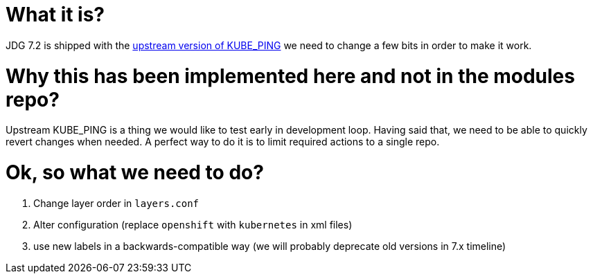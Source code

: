 What it is?
===========

JDG 7.2 is shipped with the https://github.com/jgroups-extras/jgroups-kubernetes[upstream version of KUBE_PING] we
need to change a few bits in order to make it work.

Why this has been implemented here and not in the modules repo?
===============================================================

Upstream KUBE_PING is a thing we would like to test early in development loop. Having said that, we need to be able to quickly
revert changes when needed. A perfect way to do it is to limit required actions to a single repo.

Ok, so what we need to do?
==========================

1. Change layer order in `layers.conf`
2. Alter configuration (replace `openshift` with `kubernetes` in xml files)
3. use new labels in a backwards-compatible way (we will probably deprecate old versions in 7.x timeline)